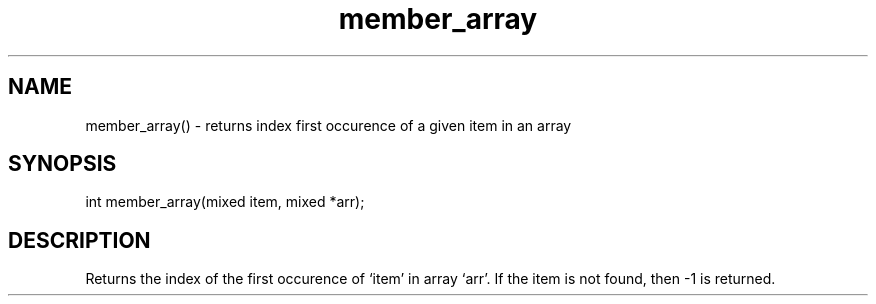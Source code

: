 .\"returns the index of the first occurence of a given item in an array
.TH member_array 3

.SH NAME
member_array() - returns index first occurence of a given item in an array

.SH SYNOPSIS
int member_array(mixed item, mixed *arr);

.SH DESCRIPTION
Returns the index of the first occurence of `item' in array `arr'.
If the item is not found, then -1 is returned.
